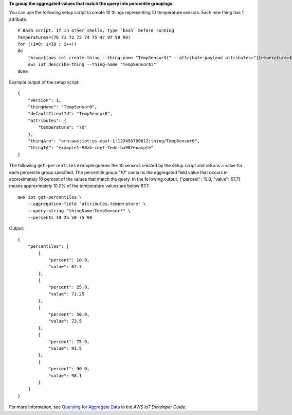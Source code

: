 **To group the aggregated values that match the query into percentile groupings**

You can use the following setup script to create 10 things representing 10 temperature sensors. Each new thing has 1 attribute. ::

    # Bash script. If in other shells, type `bash` before running
    Temperatures=(70 71 72 73 74 75 47 97 98 99)
    for ((i=0; i<10 ; i++))
    do
        thing=$(aws iot create-thing --thing-name "TempSensor$i" --attribute-payload attributes="{temperature=${Temperatures[i]}}")
        aws iot describe-thing --thing-name "TempSensor$i"
    done

Example output of the setup script::

    {
        "version": 1, 
        "thingName": "TempSensor0", 
        "defaultClientId": "TempSensor0", 
        "attributes": {
            "temperature": "70"
        }, 
        "thingArn": "arn:aws:iot:us-east-1:123456789012:thing/TempSensor0", 
        "thingId": "example1-90ab-cdef-fedc-ba987example"
    }

The following ``get-percentiles`` example queries the 10 sensors created by the setup script and returns a value for each percentile group specified. The percentile group "10" contains the aggregated field value that occurs in approximately 10 percent of the values that match the query. In the following output, {"percent": 10.0, "value": 67.7} means approximately 10.0% of the temperature values are below 67.7. ::

    aws iot get-percentiles \
        --aggregation-field "attributes.temperature" \
        --query-string "thingName:TempSensor*" \
        --percents 10 25 50 75 90

Output::

    {
        "percentiles": [
            {
                "percent": 10.0, 
                "value": 67.7
            }, 
            {
                "percent": 25.0, 
                "value": 71.25
            }, 
            {
                "percent": 50.0, 
                "value": 73.5
            }, 
            {
                "percent": 75.0, 
                "value": 91.5
            }, 
            {
                "percent": 90.0, 
                "value": 98.1
            }
        ]
    }

For more information, see `Querying for Aggregate Data <https://docs.aws.amazon.com/iot/latest/developerguide/index-aggregate.html>`__ in the *AWS IoT Developer Guide*.
